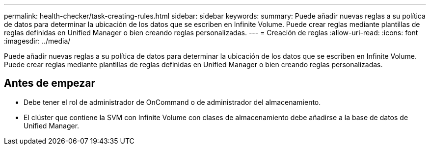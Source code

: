 ---
permalink: health-checker/task-creating-rules.html 
sidebar: sidebar 
keywords:  
summary: Puede añadir nuevas reglas a su política de datos para determinar la ubicación de los datos que se escriben en Infinite Volume. Puede crear reglas mediante plantillas de reglas definidas en Unified Manager o bien creando reglas personalizadas. 
---
= Creación de reglas
:allow-uri-read: 
:icons: font
:imagesdir: ../media/


[role="lead"]
Puede añadir nuevas reglas a su política de datos para determinar la ubicación de los datos que se escriben en Infinite Volume. Puede crear reglas mediante plantillas de reglas definidas en Unified Manager o bien creando reglas personalizadas.



== Antes de empezar

* Debe tener el rol de administrador de OnCommand o de administrador del almacenamiento.
* El clúster que contiene la SVM con Infinite Volume con clases de almacenamiento debe añadirse a la base de datos de Unified Manager.

